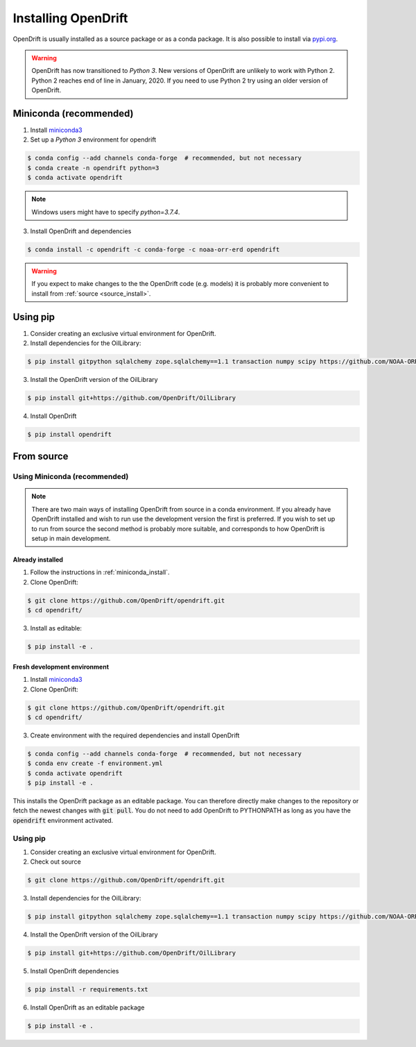 Installing OpenDrift
=============================================

OpenDrift is usually installed as a source package or as a conda package. It is
also possible to install via `pypi.org <http://pypi.org>`_.

.. warning::

   OpenDrift has now transitioned to *Python 3*. New versions of OpenDrift are unlikely to work with Python 2.
   Python 2 reaches end of line in January, 2020. If you need to use Python 2 try using an older version of OpenDrift.


.. _miniconda_install:

Miniconda (recommended)
-----------------------

1. Install `miniconda3 <https://docs.conda.io/en/latest/miniconda.html>`_
2. Set up a *Python 3* environment for opendrift

.. code-block:: bash

   $ conda config --add channels conda-forge  # recommended, but not necessary
   $ conda create -n opendrift python=3
   $ conda activate opendrift

.. note::
   Windows users might have to specify `python=3.7.4`.

3. Install OpenDrift and dependencies

.. code-block:: bash

  $ conda install -c opendrift -c conda-forge -c noaa-orr-erd opendrift


.. warning::
   If you expect to make changes to the the OpenDrift code (e.g. models) it is
   probably more convenient to install from :ref:`source <source_install>`.


Using pip
----------

1. Consider creating an exclusive virtual environment for OpenDrift.
2. Install dependencies for the OilLibrary:

.. code-block:: bash

  $ pip install gitpython sqlalchemy zope.sqlalchemy==1.1 transaction numpy scipy https://github.com/NOAA-ORR-ERD/PyNUCOS/archive/v2.5.5.tar.gz awesome-slugify

3. Install the OpenDrift version of the OilLibrary

.. code-block:: bash

  $ pip install git+https://github.com/OpenDrift/OilLibrary

4. Install OpenDrift

.. code-block:: bash

  $ pip install opendrift


.. _source_install:

From source
-----------

Using Miniconda (recommended)
+++++++++++++++++++++++++++++

.. note::
   There are two main ways of installing OpenDrift from source in a conda environment. If you already have OpenDrift installed and wish to run
   use the development version the first is preferred. If you wish to set up to run from source the second method is probably more suitable, and
   corresponds to how OpenDrift is setup in main development.

Already installed
_________________

1. Follow the instructions in :ref:`miniconda_install`.
2. Clone OpenDrift:

.. code-block:: bash

   $ git clone https://github.com/OpenDrift/opendrift.git
   $ cd opendrift/

3. Install as editable:

.. code-block:: bash

   $ pip install -e .

Fresh development environment
_____________________________

1. Install `miniconda3 <https://docs.conda.io/en/latest/miniconda.html>`_
2. Clone OpenDrift:

.. code-block:: bash

   $ git clone https://github.com/OpenDrift/opendrift.git
   $ cd opendrift/

3. Create environment with the required dependencies and install OpenDrift

.. code-block:: bash

  $ conda config --add channels conda-forge  # recommended, but not necessary
  $ conda env create -f environment.yml
  $ conda activate opendrift
  $ pip install -e .

This installs the OpenDrift package as an editable package. You can therefore directly make changes to the repository or fetch the newest changes with :code:`git pull`. You do not need to add OpenDrift to PYTHONPATH as long as you have the :code:`opendrift` environment activated.

Using pip
++++++++++

1. Consider creating an exclusive virtual environment for OpenDrift.

2. Check out source

.. code-block:: bash

  $ git clone https://github.com/OpenDrift/opendrift.git

3. Install dependencies for the OilLibrary:

.. code-block:: bash

  $ pip install gitpython sqlalchemy zope.sqlalchemy==1.1 transaction numpy scipy https://github.com/NOAA-ORR-ERD/PyNUCOS/archive/v2.5.5.tar.gz awesome-slugify

4. Install the OpenDrift version of the OilLibrary

.. code-block:: bash

  $ pip install git+https://github.com/OpenDrift/OilLibrary

5. Install OpenDrift dependencies

.. code-block:: bash

  $ pip install -r requirements.txt

6. Install OpenDrift as an editable package

.. code-block:: bash

  $ pip install -e .


